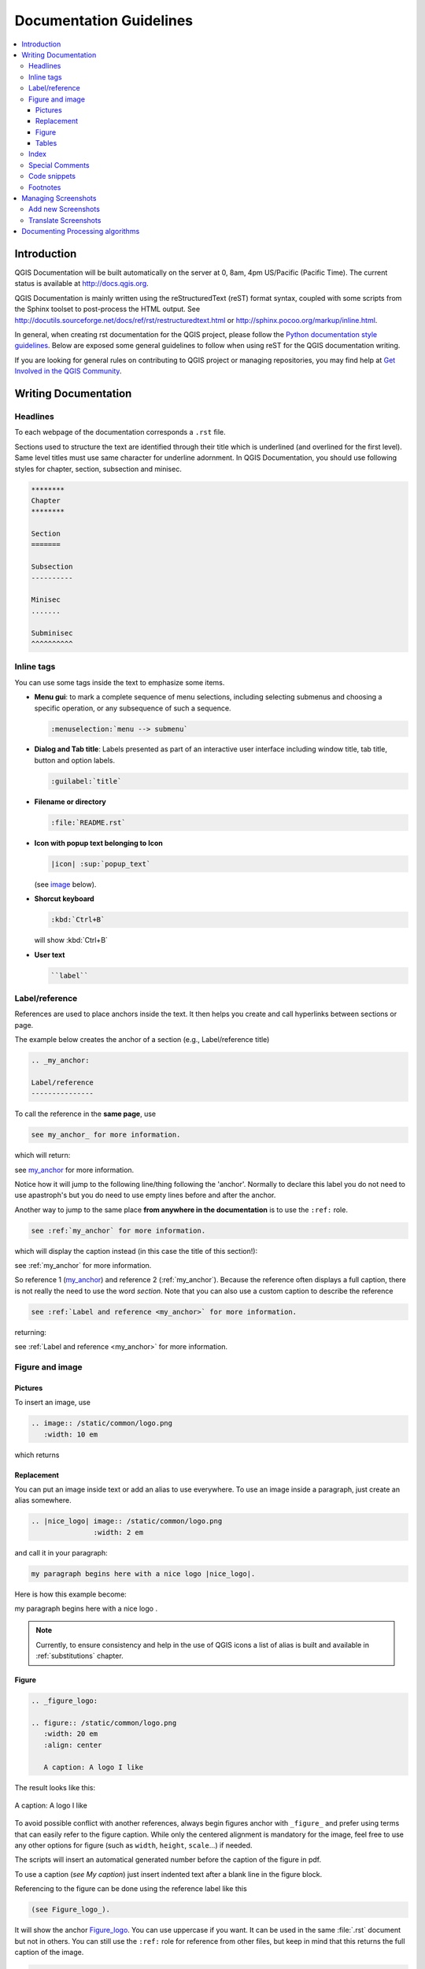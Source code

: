 .. _writing_doc_guidelines:

*************************
Documentation Guidelines
*************************

.. contents::
   :local:

Introduction
============

QGIS Documentation will
be built automatically on the server at 0, 8am, 4pm US/Pacific (Pacific Time).
The current status is available at http://docs.qgis.org.

QGIS Documentation is mainly written using the reStructuredText (reST) format syntax,
coupled with some scripts from the Sphinx toolset to post-process the HTML output.
See http://docutils.sourceforge.net/docs/ref/rst/restructuredtext.html
or http://sphinx.pocoo.org/markup/inline.html.

In general, when creating rst documentation for the QGIS project, please follow
the `Python documentation style guidelines
<http://docs.python.org/devguide/documenting.html>`_.
Below are exposed some general guidelines to follow when
using reST for the QGIS documentation writing.

If you are looking for general rules on contributing to QGIS project or managing
repositories, you may find help at
`Get Involved in the QGIS Community <http://qgis.org/en/site/getinvolved/index.html>`_.


Writing Documentation
=====================


Headlines
---------

To each webpage of the documentation corresponds a ``.rst`` file.

Sections used to structure the text are identified through their title which
is underlined (and overlined for the first level).
Same level titles must use same character for underline adornment.
In QGIS Documentation, you should use following styles for chapter,
section, subsection and minisec.

.. code-block:: rst

   ********
   Chapter
   ********

   Section
   =======

   Subsection
   ----------

   Minisec
   .......

   Subminisec
   ^^^^^^^^^^

Inline tags
-----------

You can use some tags inside the text to emphasize some items.

* **Menu gui**: to mark a complete sequence of menu selections,
  including selecting submenus and choosing a specific operation,
  or any subsequence of such a sequence.

  .. code-block:: rst

     :menuselection:`menu --> submenu`

* **Dialog and Tab title**: Labels presented as part of an interactive user
  interface including window title, tab title, button and option labels.

  .. code-block:: rst

     :guilabel:`title`

* **Filename or directory**

  .. code-block:: rst

     :file:`README.rst`

* **Icon with popup text belonging to Icon**

  .. code-block:: rst

     |icon| :sup:`popup_text`

  (see `image`_ below).

* **Shorcut keyboard**

  .. code-block:: rst

     :kbd:`Ctrl+B`

  will show :kbd:`Ctrl+B`


* **User text**

  .. code-block:: rst

     ``label``


.. _my_anchor:

Label/reference
---------------

References are used to place anchors inside the text.
It then helps you create and call hyperlinks between sections or page.

The example below creates the anchor of a section (e.g., Label/reference title)

.. code-block:: rst

   .. _my_anchor:

   Label/reference
   ---------------

To call the reference in the **same page**, use

.. code-block:: rst

   see my_anchor_ for more information.

which will return:

see my_anchor_ for more information.

Notice how it will jump to the following line/thing following the 'anchor'.
Normally to declare this label you do not need to use apastroph's but
you do need to use empty lines before and after the anchor.

Another way to jump to the same place **from anywhere in the documentation**
is to use the ``:ref:`` role.

.. code-block:: rst

   see :ref:`my_anchor` for more information.

which will display the caption instead (in this case the title of this section!):

see :ref:`my_anchor` for more information.

So reference 1 (my_anchor_) and reference 2 (:ref:`my_anchor`).
Because the reference often displays a full caption, there is not really
the need to use the word *section*.
Note that you can also use a custom caption to describe the reference

.. code-block:: rst

   see :ref:`Label and reference <my_anchor>` for more information.

returning:

see :ref:`Label and reference <my_anchor>` for more information.


.. _`image`:

Figure and image
----------------


Pictures
........

To insert an image, use

.. code-block:: rst

   .. image:: /static/common/logo.png
      :width: 10 em

which returns

.. image:: /static/common/logo.png
    :width: 10 em

Replacement
...........

You can put an image inside text or add an alias to use everywhere. To use an image
inside a paragraph, just create an alias somewhere.


.. code-block:: rst

   .. |nice_logo| image:: /static/common/logo.png
                  :width: 2 em

and call it in your paragraph:

.. code-block:: rst

   my paragraph begins here with a nice logo |nice_logo|.

Here is how this example become:

.. |nice_logo| image:: /static/common/logo.png
               :width: 2 em

my paragraph begins here with a nice logo |nice_logo|.

.. note::

   Currently, to ensure consistency and help in the use of QGIS icons
   a list of alias is built and available in :ref:`substitutions` chapter.

Figure
......

.. code-block:: rst

   .. _figure_logo:

   .. figure:: /static/common/logo.png
      :width: 20 em
      :align: center

      A caption: A logo I like


The result looks like this:

.. _figure_logo:

.. figure:: /static/common/logo.png
   :width: 20 em
   :align: center

   A caption: A logo I like

To avoid possible conflict with another references, always begin figures
anchor with ``_figure_`` and prefer using terms that can easily refer to the
figure caption. While only the centered alignment is mandatory for the image,
feel free to use any other options for figure (such as ``width``,
``height``, ``scale``...) if needed.

The scripts will insert an automatical generated number before the caption of
the figure in pdf.

To use a caption (*see My caption*) just insert indented text after a blank line
in the figure block.

Referencing to the figure can be done using the reference label like this

.. code-block:: rst

   (see Figure_logo_).

It will show the anchor Figure_logo_. You can use uppercase if you want.
It can be used in the same :file:`.rst` document but not in others.
You can still use the ``:ref:`` role for reference from other files, but
keep in mind that this returns the full caption of the image.

.. code-block:: rst

   see :ref:`figure_logo`

returns:

see :ref:`figure_logo`


Tables
......

To create a simple table

.. code-block:: rst

   =======  =======  =======
   x        y        z
   =======  =======  =======
   1        2        3
   2        4
   =======  =======  =======

Use a ``\`` followed by an empty space to leave an empty space.

You can also use more complicated tables by drawing them using references and all

.. code-block:: rst

   .. _my_drawn_table:

   +---------------+--------------------+
   | Windows       | macOS              |
   +---------------+--------------------+
   | |win|         | |osx|              |
   +---------------+--------------------+
   | and of course not to forget |nix|  |
   +------------------------------------+

   My drawn table, mind you this is unfortunately not regarded a caption

   You can reference to it like this my_drawn_table_.

The result:

.. _my_drawn_table:

+---------------+--------------------+
| Windows       | macOS              |
+---------------+--------------------+
| |win|         | |osx|              |
+---------------+--------------------+
| and of course not to forget |nix|  |
+------------------------------------+

My drawn table, mind you this is unfortunately not regarded a caption

You can reference to it like this my_drawn_table_.


Index
-----


An index is a handy way to help the reader easily find an information in a doc.
QGIS documentation provides some essential indices.
There are few rules to follow in order to keep a set of indices that are really
useful (coherent, consistent and really connected to each other):

* Index should be human readable, understandable and translatable; an index can
  be made from many words but you should avoid any unneeded ``_``, ``-``...
  characters to link them i.e., ``Loading layers`` instead of ``loading_layers``
  or ``loadingLayers``.
* Always capitalize only the first letter of the index unless the word has a
  particular spelling, in which case keep using its spelling e.g., ``Loading layers``,
  ``Atlas generation``, ``WMS``, ``pgsql2shp``
* Keep an eye on the existing `Index list <http://docs.qgis.org/testing/en/genindex.html>`_
  in order to reuse the most convenient expression with the right spelling
  and avoid wrong duplicates.

Several index tags exist in RST. You can either use the inline ``:index:`` tag
within the normal text.

.. code-block:: rst

   QGIS allows to load several :index:`Vector formats` supported by GDAL/OGR ...

Or you can use the ``.. index::`` block-level markup which links to the
beginning of the next paragraph. Because of the rules mentioned above, it's
advised to use this latter tag as it's easier to fulfill them.

.. code-block:: rst

   .. index:: WMS, WFS, Loading layers

It's also recommanded to use index parameters such as ``single``, ``pair``,
``see``... in order to build a more structured and interconnected table of index.
See http://www.sphinx-doc.org/en/stable/markup/misc.html#index-generating-markup
for more information on index creation.

Special Comments
----------------

Sometimes, you may want to emphasize some points of the description, either to
warn, remind or give some hints to the user. In QGIS Documentation, we use reST
special directives such as ``.. warning::``, ``.. note::`` and ``.. tip::``
generating particular frames that highlight your comments. See
http://www.sphinx-doc.org/en/stable/markup/para.html#paragraph-level-markup for
more information.
A clear and appropriate title is required for both warnings and tips.

.. code-block:: rst

 .. tip:: **Always use a meaningful title for tips**

  Begin tips with a title that summarizes what it is about. This helps
  users to quickly overview the message you want to give them, and
  decide on its relevance.

Code snippets
-------------

You may also want to give examples and insert a code snippet. In this case,
write the comment below a line with the ``::`` directive inserted. However, for
a better rendering, especially to apply color highlighting to code according
to its language, use the code-block directive, e.g. ``.. code-block:: xml``.
By default, Python code snippets do not need this reST directive. More details
at http://www.sphinx-doc.org/en/stable/markup/code.html.

.. note::

  While texts in note, tip and warning frames are translatable, be aware that
  code block frames do not allow translation. So avoid comments not related to
  code sample and keep this just as short as needed.

Footnotes
---------

Please note: Footnotes are not recognized by any translation software and
it is also not converted to pdf format properly.
So, if possible don't use footnotes within any documentation.

This is for creating a footnote (showing as example [1]_)

.. code-block:: rst

   blabla [1]_

Which will point to:

 .. [1] Updates of core plugins

Managing Screenshots
====================

Add new Screenshots
-------------------

Here are some hints to create new, nice looking screenshots.
The images should be placed  in a :file:`img/` folder, in the same folder as the
rst file.

* same environment for all the screen caps (same OS, same decoration, same font
  size). We have used Ubuntu with Unity and the default "ambience" theme.
  For screenshots of QGIS main window and layouts we have set it to show menus
  on the window (not the default in unity).
* reduce the window to the minimal space needed to show the feature (taking the
  all screen for a small modal window > overkill)
* the less clutter, the better (no need to activate all the toolbars)
* don't resize them in an image editor, the size will be set into the rst files
  if necessary (downscaling the dimensions without properly upping the
  resolution > ugly)
* cut the background
* make the top corners transparent if the background is not white
* Set print size resolution to 135 dpi (e.g. in Gimp set the print resolution
  :menuselection:`image --> print size` and save). This way, images will be at
  original size in html and at a good print resolution in the PDF.
  You can also use ImageMagick convert command to do a batch of images

.. code-block:: bash

  convert -units PixelsPerInch input.png -density 135 output.png

* save them in png (no jpeg artifacts)
* the screenshot should show the content according to what is described in the
  text
* you can find some prepared QGIS-projects that were used before to create
  screenshots in :file:`./qgis-projects`.
  This makes it easier to reproduce screenshots for the next version of QGIS.
  These projects use the QGIS `Sample Data <http://qgis.org/downloads/data/>`_
  (aka Alaska Dataset), which should be placed in the same folder
  as the QGIS-Documentation Repository.
* Use the following command to remove the global menu function in Ubuntu
  to create smaller application screens with menu's:

.. code-block:: bash

  sudo apt-get autoremove appmenu-gtk appmenu-gtk3 appmenu-qt


Translate Screenshots
---------------------

Here are some hints to create screenshots for your translated user guide.
Translated images should be placed in a :file:`img/<your_language>/` folder, in
the same folder as the rst file.

* same environment for all the screen caps (same OS, same decoration, same font
  size)
* use the QGIS -projects included in QGIS-Documentation repository (in
  :file:`./qgis_projects` ).
  These were used to produce the 'original' screenshots in the manual.
  The QGIS `Sample Data <http://qgis.org/downloads/data/>`_ (aka Alaska Dataset)
  should be placed in the same folder as the QGIS-Documentation Repository.
* same size as the english 'original' screenshots, otherwise they will be stretched
  and look ugly. If you need to have a different size due to longer ui strings,
  don't forget to change the dimension in the rst code of your language.
* same filename as the english 'original' screenshot.
* reduce the window to the minimal space needed to show the feature
  (taking all the screen for a small modal window > overkill)
* the less clutter, the better (no need to activate all the toolbars)
* don't resize them in an image editor, the size will be set into the rst files
  (downscaling the dimensions without properly upping the resolution > ugly)
* cut the background
* save them in png (no jpeg artifacts)
* the screenshot should show the content according to what is described in the
  text


Documenting Processing algorithms
=================================

If you want to write documentation for Processing algorithms consider these
guidelines:

* Processing algorithm help files are part of QGIS User Guide, so use the same
  formatting as User Guide and other documentation.

* Each algorithm documentation should be placed in the corresponding **provider**
  folder and **group** file, e.g. the algorithm `Voronoi polygon` belongs to the
  `QGIS` provider and to the group `vectorgeometry`. So the correct file to add
  the description is: ``source/docs/user_manual/processing_algs/qgis/vectorgeometry.rst``.

  .. note:: before starting to write the guide, check if the algorithm is already
    described. In this case, you can enhance the existing description.

* It is **extremely** important that each algorithm has an *anchor* that corresponds
  to the provider name + the unique name of the algorithm itself. This allows the
  Help button to open the Help page to the correct section. The anchor should be
  placed **above** the title, e.g. (see also the :ref:`my_anchor` section)::

    .. _qgisvoronoipolygons:

    Voronoi polygons
    ----------------

  To find out the algorithm name you can just hover the mouse on the algorithm in
  the Processing toolbox.

* Avoid use "This algorithm does this and that..." as first sentence in algorithm
  description. Try to use more general words like in TauDEM or GRASS algorithms
  help

* Avoid to describe what the algorithm does by replicating its name and please
  don't replicate the name of the parameter in the description of the parameter
  itself. For example if the algorithm is ``Voronoi polygon`` consider to describe
  the ``Input layer`` like ``Layer to calculate the polygon from``.

* Add images! A picture is worth a thousand words! Use PNG format and follow general
  guidelines for documentation (see the :ref:`image` section for more info).
  Put the file in the correct folder: it depends on the provider, e.g. for QGIS::

    /source/docs/user_manual/processing_algs/qgis/img/myPicture.png

* If necessary, add links to the "See also" section that provides additional information
  about the algorithm  (e.g., publications or web-pages).  Only add the "See also"
  section if there is really something to see. As a good practice, the "See also"
  section can be filled with links to similar algorithms.

* Give clear explanation for algorithm parameters and outputs (again GRASS and
  TauDEM are good examples).

* Avoid to duplicate algorithm options detailed description. Add these information
  in the parameter description.

* Avoid to add information about the vector geometry type in algorithm or parameter
  description without compelling reason as this information is already available
  in parameter description.

* Add the default value if the parameter in *italic*, e.g.::

    ``Number of points`` [number]
      Number of points to create

      Default: *1*

* It should be also described the *type* of the parameters. There are several types
  available but avoid to invent new ones and pick one of these:

  ========================================  =========================  ====================
  Parameter/Output type                     Description                Visual indicator
  ========================================  =========================  ====================
  Point vector layer                        ``vector: point``          |pointLayer|
  Line vector layer                         ``vector: line``           |lineLayer|
  Polygon vector layer                      ``vector: polygon``        |polygonLayer|
  Generic vector layer                      ``vector: any``
  Vector field numeric                      ``tablefield: numeric``    |fieldFloat|
  Vector field string                       ``tablefield: string``     |fieldText|
  Vector field generic                      ``tablefield: any``
  Raster layer                              ``raster``                 |rasterLayer|
  Raster band                               ``raster band``
  HTML file                                 ``HTML``
  Table layer                               ``table``                  |tableLayer|
  Expression                                ``expression``             |expression|
  Point geometry                            ``coordinates``
  Extent                                    ``extent``
  CRS                                       ``crs``                    |setProjection|
  Enumeration                               ``enumeration``            |selectString|
  List                                      ``list``
  Number                                    ``number``                 |selectNumber|
  String                                    ``string``                 |inputText|
  Boolean                                   ``boolean``                |checkbox|
  Folder path                               ``folder``
  ========================================  =========================  ====================

* the best option is studying an existing and well documented algorithm and copy
  all the useful layouts

* if the algorithm does not provide any output just skip that section

* when you are finished just follow the guidelines described in :ref:`step_by_step`
  to commit your changes and make a Pull Request

Here an example of an existing algorithm to help you with the layout and the description::

  .. _qgiscountpointsinpolygon:

  Count points in polygon
  -----------------------
  Takes a point and a polygon layer and counts the number of points from the
  first one in each polygon of the second one.

  A new polygons layer is generated, with the exact same content as the input
  polygons layer, but containing an additional field with the points count
  corresponding to each polygon.

  .. figure:: /img/count_points_polygon.png
    :align: center

    The labels identify the point count

  An optional weight field can be used to assign weights to each point.
  Alternatively, a unique class field can be specified. If both options are
  used, the weight field will take precedence and the unique class field
  will be ignored.

  Parameters
  ..........

  ``Polygons`` [vector: polygon]
    Polygons layer

  ``Points`` [vector: point]
    Points layer

  ``Weight field`` [tablefield: any]
    Optional

    The count generated will be the sum of the weight field for each point
    contained by the polygon.

  ``Class field`` [tablefield: any]
    Optional

    Points are classified based on the selected attribute and if several
    points with the same attribute value are within the polygon, only one
    of them is counted. The final count of the point in a polygon is,
    therefore, the count of different classes that are found in it.

  ``Count field name`` [string]
    The name of the field to store the count of points

    Default: *NUMPOINTS*

  Outputs
  .......

  ``Count`` [vector: polygon]
    Resulting layer with the attribute table containing the new column of the
    points count.


.. Substitutions definitions - AVOID EDITING PAST THIS LINE
   This will be automatically updated by the find_set_subst.py script.
   If you need to create a new substitution manually,
   please add it also to the substitutions.txt file in the
   source folder.

.. |checkbox| image:: /static/common/checkbox.png
   :width: 1.3em
.. |expression| image:: /static/common/mIconExpression.png
   :width: 1.5em
.. |fieldFloat| image:: /static/common/mIconFieldFloat.png
   :width: 1.5em
.. |fieldText| image:: /static/common/mIconFieldText.png
   :width: 1.5em
.. |inputText| image:: /static/common/inputtext.png
.. |lineLayer| image:: /static/common/mIconLineLayer.png
   :width: 1.5em
.. |nix| image:: /static/common/nix.png
   :width: 1em
.. |osx| image:: /static/common/osx.png
   :width: 1em
.. |pointLayer| image:: /static/common/mIconPointLayer.png
   :width: 1.5em
.. |polygonLayer| image:: /static/common/mIconPolygonLayer.png
   :width: 1.5em
.. |rasterLayer| image:: /static/common/mIconRasterLayer.png
   :width: 1.5em
.. |selectNumber| image:: /static/common/selectnumber.png
   :width: 2.8em
.. |selectString| image:: /static/common/selectstring.png
   :width: 2.5em
.. |setProjection| image:: /static/common/mActionSetProjection.png
   :width: 1.5em
.. |tableLayer| image:: /static/common/mIconTableLayer.png
   :width: 1.5em
.. |win| image:: /static/common/win.png
   :width: 1em
